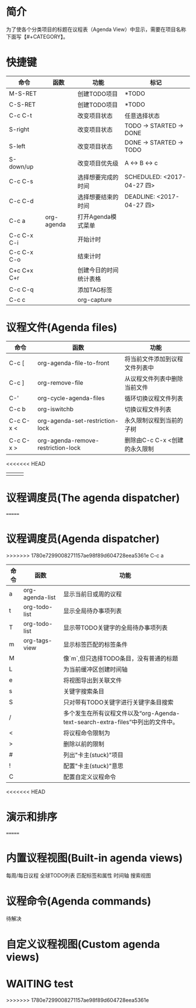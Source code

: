 #+startup:showall
#+startup:hidestars
#+tags:{@Offics(o) @Home(h) @Computer(c) @Call(C) @Way(w) @Lunchtime(l)}
* 简介
  为了使各个分类项目的标题在议程表（Agenda View）中显示，需要在项目名称下面写【#+CATEGORY】。
* 快捷键
  | 命令        | 函数       | 功能                   | 标记                       |
  |-------------+------------+------------------------+----------------------------|
  | M-S-RET     |            | 创建TODO项目           | *TODO                      |
  | C-S-RET     |            | 创建TODO项目           | *TODO                      |
  | C-c C-t     |            | 改变项目状态           | 任意选择状态               |
  | S-right     |            | 改变项目状态           | TODO -> STARTED -> DONE    |
  | S-left      |            | 改变项目状态           | DONE -> STARTED -> TODO    |
  | S-down/up   |            | 改变项目优先级         | A <-> B <-> c              |
  | C-c C-s     |            | 选择想要完成的时间     | SCHEDULED: <2017-04-27 四> |
  | C-c C-d     |            | 选择想要结束的时间     | DEADLINE: <2017-04-27 四>  |
  | C-c a       | org-agenda | 打开Agenda模式菜单     |                            |
  | C-c C-x C-i |            | 开始计时               |                            |
  | C-c C-x C-o |            | 结束计时               |                            |
  | C+c C+x C+r |            | 创建今日的时间统计表格 |                            |
  | C-c C-q     |            | 添加TAG标签            |                            |
  | C-c c       |            | org-capture            |                            |
* 议程文件(Agenda files)
  | 命令      | 函数                               | 功能                           |
  |-----------+------------------------------------+--------------------------------|
  | C-c [     | org-agenda-file-to-front           | 将当前文件添加到议程文件列表中 |
  | C-c ]     | org-remove-file                    | 从议程文件列表中删除当前文件   |
  | C-'       | org-cycle-agenda-files             | 循环切换议程文件列表           |
  | C-c b     | org-iswitchb                       | 切换议程文件列表               |
  | C-c C-x < | org-agenda-set-restriction-lock    | 永久限制议程到当前的子树       |
  | C-c C-x > | org-agenda-remove-restriction-lock | 删除由C-c C-x <创建的永久限制  |
<<<<<<< HEAD
  |           |                                    |                                |
* 议程调度员(The agenda dispatcher)
=======
* 议程调度员(Agenda dispatcher)
>>>>>>> 1780e7299008271157ae98f89d604728eea5361e
  C-c a
  | 命令 | 函数            | 功能                                                                             |
  |------+-----------------+----------------------------------------------------------------------------------|
  | a    | org-agenda-list | 显示当前日或周的议程                                                             |
  | t    | org-todo-list   | 显示全局待办事项列表                                                             |
  | T    | org-todo-list   | 显示带TODO关键字的全局待办事项列表                                               |
  | m    | org-tags-view   | 显示标签匹配的标签条件                                                           |
  | M    |                 | 像`m`,但只选择TODO条目，没有普通的标题                                           |
  | L    |                 | 为当前缓冲区创建时间轴                                                           |
  | e    |                 | 将视图导出到关联文件                                                             |
  | s    |                 | 关键字搜索条目                                                                   |
  | S    |                 | 只对带有TODO关键字进行关键字条目搜索                                             |
  | /    |                 | 多个发生在所有议程文件以及“org-Agenda-text-search-extra-files”中列出的文件中。 |
  | <    |                 | 将议程命令限制为                                                                 |
  | >    |                 | 删除以前的限制                                                                   |
  | #    |                 | 列出"卡主(stuck)"项目                                                            |
  | !    |                 | 配置"卡主(stuck)"意思                                                            |
  | C    |                 | 配置自定义议程命令                                                               |
<<<<<<< HEAD
* 演示和排序
=======
* 内置议程视图(Built-in agenda views)
  每周/每日议程
  全球TODO列表
  匹配标签和属性
  时间轴
  搜索视图
* 议程命令(Agenda commands)
  待解决
* 自定义议程视图(Custom agenda views)
* WAITING test
  :LOGBOOK:
  - State "WAITING"    from "DONE"       [2017-04-30 日 12:02]
  - State "DONE"       from "STARTED"    [2017-04-30 日 12:02]
  :END:
>>>>>>> 1780e7299008271157ae98f89d604728eea5361e
